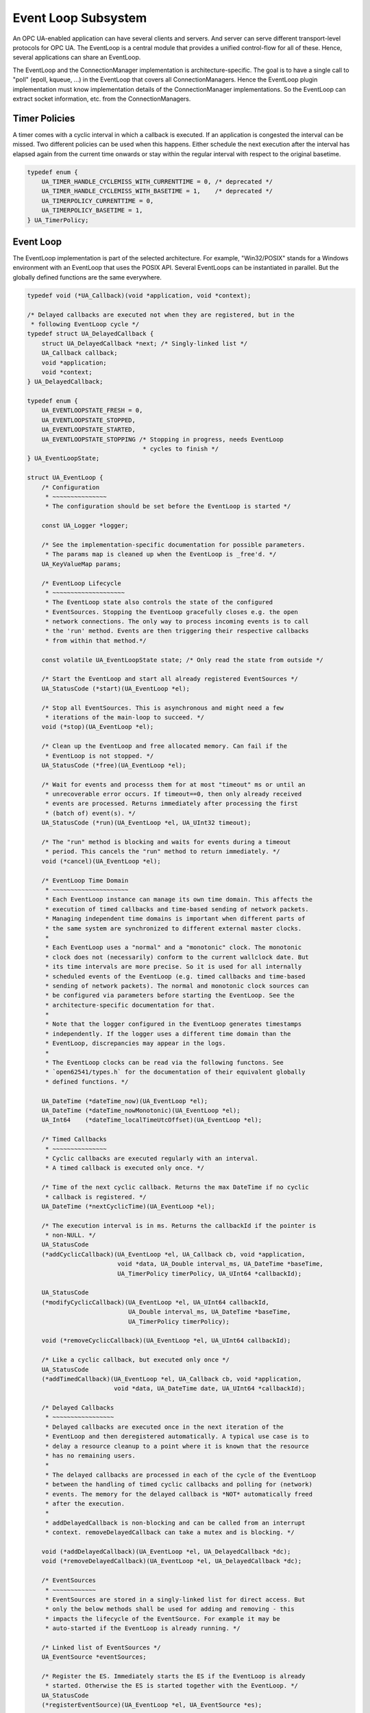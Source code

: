 Event Loop Subsystem
====================
An OPC UA-enabled application can have several clients and servers. And
server can serve different transport-level protocols for OPC UA. The
EventLoop is a central module that provides a unified control-flow for all of
these. Hence, several applications can share an EventLoop.

The EventLoop and the ConnectionManager implementation is
architecture-specific. The goal is to have a single call to "poll" (epoll,
kqueue, ...) in the EventLoop that covers all ConnectionManagers. Hence the
EventLoop plugin implementation must know implementation details of the
ConnectionManager implementations. So the EventLoop can extract socket
information, etc. from the ConnectionManagers.

Timer Policies
--------------
A timer comes with a cyclic interval in which a callback is executed. If an
application is congested the interval can be missed. Two different policies
can be used when this happens. Either schedule the next execution after the
interval has elapsed again from the current time onwards or stay within the
regular interval with respect to the original basetime.

.. code-block:: c

   
   typedef enum {
       UA_TIMER_HANDLE_CYCLEMISS_WITH_CURRENTTIME = 0, /* deprecated */
       UA_TIMER_HANDLE_CYCLEMISS_WITH_BASETIME = 1,    /* deprecated */
       UA_TIMERPOLICY_CURRENTTIME = 0,
       UA_TIMERPOLICY_BASETIME = 1,
   } UA_TimerPolicy;
   
Event Loop
----------
The EventLoop implementation is part of the selected architecture. For
example, "Win32/POSIX" stands for a Windows environment with an EventLoop
that uses the POSIX API. Several EventLoops can be instantiated in parallel.
But the globally defined functions are the same everywhere.

.. code-block:: c

   
   typedef void (*UA_Callback)(void *application, void *context);
   
   /* Delayed callbacks are executed not when they are registered, but in the
    * following EventLoop cycle */
   typedef struct UA_DelayedCallback {
       struct UA_DelayedCallback *next; /* Singly-linked list */
       UA_Callback callback;
       void *application;
       void *context;
   } UA_DelayedCallback;
   
   typedef enum {
       UA_EVENTLOOPSTATE_FRESH = 0,
       UA_EVENTLOOPSTATE_STOPPED,
       UA_EVENTLOOPSTATE_STARTED,
       UA_EVENTLOOPSTATE_STOPPING /* Stopping in progress, needs EventLoop
                                   * cycles to finish */
   } UA_EventLoopState;
   
   struct UA_EventLoop {
       /* Configuration
        * ~~~~~~~~~~~~~~~
        * The configuration should be set before the EventLoop is started */
   
       const UA_Logger *logger;
   
       /* See the implementation-specific documentation for possible parameters.
        * The params map is cleaned up when the EventLoop is _free'd. */
       UA_KeyValueMap params;
   
       /* EventLoop Lifecycle
        * ~~~~~~~~~~~~~~~~~~~~
        * The EventLoop state also controls the state of the configured
        * EventSources. Stopping the EventLoop gracefully closes e.g. the open
        * network connections. The only way to process incoming events is to call
        * the 'run' method. Events are then triggering their respective callbacks
        * from within that method.*/
   
       const volatile UA_EventLoopState state; /* Only read the state from outside */
   
       /* Start the EventLoop and start all already registered EventSources */
       UA_StatusCode (*start)(UA_EventLoop *el);
   
       /* Stop all EventSources. This is asynchronous and might need a few
        * iterations of the main-loop to succeed. */
       void (*stop)(UA_EventLoop *el);
   
       /* Clean up the EventLoop and free allocated memory. Can fail if the
        * EventLoop is not stopped. */
       UA_StatusCode (*free)(UA_EventLoop *el);
   
       /* Wait for events and processs them for at most "timeout" ms or until an
        * unrecoverable error occurs. If timeout==0, then only already received
        * events are processed. Returns immediately after processing the first
        * (batch of) event(s). */
       UA_StatusCode (*run)(UA_EventLoop *el, UA_UInt32 timeout);
   
       /* The "run" method is blocking and waits for events during a timeout
        * period. This cancels the "run" method to return immediately. */
       void (*cancel)(UA_EventLoop *el);
   
       /* EventLoop Time Domain
        * ~~~~~~~~~~~~~~~~~~~~~
        * Each EventLoop instance can manage its own time domain. This affects the
        * execution of timed callbacks and time-based sending of network packets.
        * Managing independent time domains is important when different parts of
        * the same system are synchronized to different external master clocks.
        *
        * Each EventLoop uses a "normal" and a "monotonic" clock. The monotonic
        * clock does not (necessarily) conform to the current wallclock date. But
        * its time intervals are more precise. So it is used for all internally
        * scheduled events of the EventLoop (e.g. timed callbacks and time-based
        * sending of network packets). The normal and monotonic clock sources can
        * be configured via parameters before starting the EventLoop. See the
        * architecture-specific documentation for that.
        *
        * Note that the logger configured in the EventLoop generates timestamps
        * independently. If the logger uses a different time domain than the
        * EventLoop, discrepancies may appear in the logs.
        *
        * The EventLoop clocks can be read via the following functons. See
        * `open62541/types.h` for the documentation of their equivalent globally
        * defined functions. */
   
       UA_DateTime (*dateTime_now)(UA_EventLoop *el);
       UA_DateTime (*dateTime_nowMonotonic)(UA_EventLoop *el);
       UA_Int64    (*dateTime_localTimeUtcOffset)(UA_EventLoop *el);
   
       /* Timed Callbacks
        * ~~~~~~~~~~~~~~~
        * Cyclic callbacks are executed regularly with an interval.
        * A timed callback is executed only once. */
   
       /* Time of the next cyclic callback. Returns the max DateTime if no cyclic
        * callback is registered. */
       UA_DateTime (*nextCyclicTime)(UA_EventLoop *el);
   
       /* The execution interval is in ms. Returns the callbackId if the pointer is
        * non-NULL. */
       UA_StatusCode
       (*addCyclicCallback)(UA_EventLoop *el, UA_Callback cb, void *application,
                            void *data, UA_Double interval_ms, UA_DateTime *baseTime,
                            UA_TimerPolicy timerPolicy, UA_UInt64 *callbackId);
   
       UA_StatusCode
       (*modifyCyclicCallback)(UA_EventLoop *el, UA_UInt64 callbackId,
                               UA_Double interval_ms, UA_DateTime *baseTime,
                               UA_TimerPolicy timerPolicy);
   
       void (*removeCyclicCallback)(UA_EventLoop *el, UA_UInt64 callbackId);
   
       /* Like a cyclic callback, but executed only once */
       UA_StatusCode
       (*addTimedCallback)(UA_EventLoop *el, UA_Callback cb, void *application,
                           void *data, UA_DateTime date, UA_UInt64 *callbackId);
   
       /* Delayed Callbacks
        * ~~~~~~~~~~~~~~~~~
        * Delayed callbacks are executed once in the next iteration of the
        * EventLoop and then deregistered automatically. A typical use case is to
        * delay a resource cleanup to a point where it is known that the resource
        * has no remaining users.
        *
        * The delayed callbacks are processed in each of the cycle of the EventLoop
        * between the handling of timed cyclic callbacks and polling for (network)
        * events. The memory for the delayed callback is *NOT* automatically freed
        * after the execution.
        *
        * addDelayedCallback is non-blocking and can be called from an interrupt
        * context. removeDelayedCallback can take a mutex and is blocking. */
   
       void (*addDelayedCallback)(UA_EventLoop *el, UA_DelayedCallback *dc);
       void (*removeDelayedCallback)(UA_EventLoop *el, UA_DelayedCallback *dc);
   
       /* EventSources
        * ~~~~~~~~~~~~
        * EventSources are stored in a singly-linked list for direct access. But
        * only the below methods shall be used for adding and removing - this
        * impacts the lifecycle of the EventSource. For example it may be
        * auto-started if the EventLoop is already running. */
   
       /* Linked list of EventSources */
       UA_EventSource *eventSources;
   
       /* Register the ES. Immediately starts the ES if the EventLoop is already
        * started. Otherwise the ES is started together with the EventLoop. */
       UA_StatusCode
       (*registerEventSource)(UA_EventLoop *el, UA_EventSource *es);
   
       /* Stops the EventSource before deregistrering it */
       UA_StatusCode
       (*deregisterEventSource)(UA_EventLoop *el, UA_EventSource *es);
   };
   
Event Source
------------
Event Sources are attached to an EventLoop. Typically the event source and
the EventLoop are developed together and share a private API in the
background.

.. code-block:: c

   
   typedef enum {
       UA_EVENTSOURCESTATE_FRESH = 0,
       UA_EVENTSOURCESTATE_STOPPED,      /* Registered but stopped */
       UA_EVENTSOURCESTATE_STARTING,
       UA_EVENTSOURCESTATE_STARTED,
       UA_EVENTSOURCESTATE_STOPPING      /* Stopping in progress, needs
                                          * EventLoop cycles to finish */
   } UA_EventSourceState;
   
   /* Type-tag for proper casting of the difference EventSource (e.g. when they are
    * looked up via UA_EventLoop_findEventSource). */
   typedef enum {
       UA_EVENTSOURCETYPE_CONNECTIONMANAGER,
       UA_EVENTSOURCETYPE_INTERRUPTMANAGER
   } UA_EventSourceType;
   
   struct UA_EventSource {
       struct UA_EventSource *next; /* Singly-linked list for use by the
                                     * application that registered the ES */
   
       UA_EventSourceType eventSourceType;
   
       /* Configuration
        * ~~~~~~~~~~~~~ */
       UA_String name;                 /* Unique name of the ES */
       UA_EventLoop *eventLoop;        /* EventLoop where the ES is registered */
       UA_KeyValueMap params;
   
       /* Lifecycle
        * ~~~~~~~~~ */
       UA_EventSourceState state;
       UA_StatusCode (*start)(UA_EventSource *es);
       void (*stop)(UA_EventSource *es); /* Asynchronous. Iterate theven EventLoop
                                          * until the EventSource is stopped. */
       UA_StatusCode (*free)(UA_EventSource *es);
   };
   
Connection Manager
------------------
Every Connection is created by a ConnectionManager. Every ConnectionManager
belongs to just one application. A ConnectionManager can act purely as a
passive "Factory" for Connections. But it can also be stateful. For example,
it can keep a session to an MQTT broker open which is used by individual
connections that are each bound to an MQTT topic.

.. code-block:: c

   
   /* The ConnectionCallback is the only interface from the connection back to
    * the application.
    *
    * - The connectionId is initially unknown to the target application and
    *   "announced" to the application when first used first in this callback.
    *
    * - The context is attached to the connection. Initially a default context
    *   is set. The context can be replaced within the callback (via the
    *   double-pointer).
    *
    * - The state argument indicates the lifecycle of the connection. Every
    *   connection calls the callback a last time with UA_CONNECTIONSTATE_CLOSING.
    *   Protocols individually can forward diagnostic information relevant to the
    *   state as part of the key-value parameters.
    *
    * - The parameters are a key-value list with additional information. The
    *   possible keys and their meaning are documented for the individual
    *   ConnectionManager implementations.
    *
    * - The msg ByteString is the message (or packet) received on the
    *   connection. Can be empty. */
   typedef void
   (*UA_ConnectionManager_connectionCallback)
        (UA_ConnectionManager *cm, uintptr_t connectionId,
         void *application, void **connectionContext, UA_ConnectionState state,
         const UA_KeyValueMap *params, UA_ByteString msg);
   
   struct UA_ConnectionManager {
       /* Every ConnectionManager is treated like an EventSource from the
        * perspective of the EventLoop. */
       UA_EventSource eventSource;
   
       /* Name of the protocol supported by the ConnectionManager. For example
        * "mqtt", "udp", "mqtt". */
       UA_String protocol;
   
       /* Open a Connection
        * ~~~~~~~~~~~~~~~~~
        * Connecting is asynchronous. The connection-callback is called when the
        * connection is open (status=GOOD) or aborted (status!=GOOD) when
        * connecting failed.
        *
        * Some ConnectionManagers can also passively listen for new connections.
        * Configuration parameters for this are passed via the key-value list. The
        * `context` pointer of the listening connection is also set as the initial
        * context of newly opened connections.
        *
        * The parameters describe the connection. For example hostname and port
        * (for TCP). Other protocols (e.g. MQTT, AMQP, etc.) may required
        * additional arguments to open a connection in the key-value list.
        *
        * The provided context is set as the initial context attached to this
        * connection. It is already set before the first call to
        * connectionCallback.
        *
        * The connection can be opened synchronously or asynchronously.
        *
        * - For synchronous connection, the connectionCallback is called with the
        *   status UA_CONNECTIONSTATE_ESTABLISHED immediately from within the
        *   openConnection operation.
        *
        * - In the asynchronous case the connectionCallback is called immediately
        *   from within the openConnection operation with the status
        *   UA_CONNECTIONSTATE_OPENING. The connectionCallback is called with the
        *   status UA_CONNECTIONSTATE_ESTABLISHED once the connection has fully
        *   opened.
        *
        * Note that a single call to openConnection might open multiple
        * connections. For example listening on IPv4 and IPv6 for a single
        * hostname. Each protocol implementation documents whether multiple
        * connections might be opened at once. */
       UA_StatusCode
       (*openConnection)(UA_ConnectionManager *cm, const UA_KeyValueMap *params,
                         void *application, void *context,
                         UA_ConnectionManager_connectionCallback connectionCallback);
   
       /* Send a message over a Connection
        * ~~~~~~~~~~~~~~~~~~~~~~~~~~~~~~~~
        * Sending is asynchronous. That is, the function returns before the message
        * is ACKed from remote. The memory for the buffer is expected to be
        * allocated with allocNetworkBuffer and is released internally (also if
        * sending fails).
        *
        * Some ConnectionManagers can accept additional parameters for sending. For
        * example a tx-time for sending in time-synchronized TSN settings. */
       UA_StatusCode
       (*sendWithConnection)(UA_ConnectionManager *cm, uintptr_t connectionId,
                             const UA_KeyValueMap *params, UA_ByteString *buf);
   
       /* Close a Connection
        * ~~~~~~~~~~~~~~~~~~
        * When a connection is closed its `connectionCallback` is called with
        * (status=BadConnectionClosed, msg=empty). Then the connection is cleared
        * up inside the ConnectionManager. This is the case both for connections
        * that are actively closed and those that are closed remotely. The return
        * code is non-good only if the connection is already closed. */
       UA_StatusCode
       (*closeConnection)(UA_ConnectionManager *cm, uintptr_t connectionId);
   
       /* Buffer Management
        * ~~~~~~~~~~~~~~~~~
        * Each ConnectionManager allocates and frees his own memory for the network
        * buffers. This enables, for example, zero-copy neworking mechanisms. The
        * connectionId is part of the API to enable cases where memory is
        * statically allocated for every connection */
       UA_StatusCode
       (*allocNetworkBuffer)(UA_ConnectionManager *cm, uintptr_t connectionId,
                             UA_ByteString *buf, size_t bufSize);
       void
       (*freeNetworkBuffer)(UA_ConnectionManager *cm, uintptr_t connectionId,
                            UA_ByteString *buf);
   };
   
Interrupt Manager
-----------------
The Interrupt Manager allows to register to listen for system interrupts.
Triggering the interrupt calls the callback associated with it.

The implementations of the interrupt manager for the different platforms
shall be designed such that:

- Registered interrupts are only intercepted from within the running EventLoop
- Processing an interrupt in the EventLoop is handled similarly to handling a
  network event: all methods and also memory allocation are available from
  within the interrupt callback.

.. code-block:: c

   
   /* Interrupts can have additional key-value 'instanceInfos' for each individual
    * triggering. See the architecture-specific documentation. */
   typedef void
   (*UA_InterruptCallback)(UA_InterruptManager *im,
                           uintptr_t interruptHandle, void *interruptContext,
                           const UA_KeyValueMap *instanceInfos);
   
   struct UA_InterruptManager {
       /* Every InterruptManager is treated like an EventSource from the
        * perspective of the EventLoop. */
       UA_EventSource eventSource;
   
       /* Register an interrupt. The handle and context information is passed
        * through to the callback.
        *
        * The interruptHandle is a numerical identifier of the interrupt. In some
        * cases, such as POSIX signals, this is enough information to register
        * callback. For other interrupt systems (architectures) additional
        * parameters may be required and can be passed in via the parameters
        * key-value list. See the implementation-specific documentation.
        *
        * The interruptContext is opaque user-defined information and passed
        * through to the callback without modification. */
       UA_StatusCode
       (*registerInterrupt)(UA_InterruptManager *im, uintptr_t interruptHandle,
                            const UA_KeyValueMap *params,
                            UA_InterruptCallback callback, void *interruptContext);
   
       /* Remove a registered interrupt. Returns no error code if the interrupt is
        * already deregistered. */
       void
       (*deregisterInterrupt)(UA_InterruptManager *im, uintptr_t interruptHandle);
   };
   
   #if defined(UA_ARCHITECTURE_POSIX) || defined(UA_ARCHITECTURE_WIN32)
   
POSIX EventLop Implementation
-----------------------------
The POSIX compatibility of Win32 is 'close enough'. So a joint implementation
is provided. The configuration paramaters must be set before starting the
EventLoop.

**Clock configuration (Linux and BSDs only)**

0:clock-source [int32]
   Clock source (default: CLOCK_REALTIME).

0:clock-source-monotonic [int32]:
  Clock source used for time intervals. A non-monotonic source can be used as
  well. But expect accordingly longer sleep-times for timed events when the
  clock is set to the past. See the man-page of "clock_gettime" on how to get
  a clock source id for a character-device such as /dev/ptp0. (default:
  CLOCK_MONOTONIC_RAW)

.. code-block:: c

   
   UA_EventLoop *
   UA_EventLoop_new_POSIX(const UA_Logger *logger);
   
TCP Connection Manager
~~~~~~~~~~~~~~~~~~~~~~
Listens on the network and manages TCP connections. This should be available
for all architectures.

The `openConnection` callback is used to create both client and server
sockets. A server socket listens and accepts incoming connections (creates an
active connection). This is distinguished by the key-value parameters passed
to `openConnection`. Note that a single call to `openConnection` for a server
connection may actually create multiple connections (one per hostname /
device).

The `connectionCallback` of the server socket and `context` of the server
socket is reused for each new connection. But the key-value parameters for
the first callback are different between server and client connections.

**Configuration parameters for the ConnectionManager (set before start)**

0:recv-bufsize [uint32]
   Size of the buffer that is statically allocated for receiving messages
   (default 64kB).

0:send-bufsize [uint32]
   Size of the statically allocated buffer for sending messages. This then
   becomes an upper bound for the message size. If undefined a fresh buffer
   is allocated for every `allocNetworkBuffer` (default: no buffer).

**Open Connection Parameters:**

0:address [string | array of string]
   Hostname or IPv4/v6 address for the connection (scalar parameter required
   for active connections). For listen-connections the address contains the
   local hostnames or IP addresses for listening. If undefined, listen on all
   interfaces INADDR_ANY. (default: undefined)

0:port [uint16]
   Port of the target host (required).

0:listen [boolean]
   Listen-connection or active-connection (default: false)

0:validate [boolean]
   If true, the connection setup will act as a dry-run without actually
   creating any connection but solely validating the provided parameters
   (default: false)

**Active Connection Connection Callback Parameters (first callback only):**

0:remote-address [string]
   Address of the remote side (hostname or IP address).

**Listen Connection Connection Callback Parameters (first callback only):**

0:listen-address [string]
   Local address (IP or hostname) for the new listen-connection.

0:listen-port [uint16]
   Port on which the new connection listens.

**Send Parameters:**

No additional parameters for sending over an established TCP socket
defined.

.. code-block:: c

   UA_ConnectionManager *
   UA_ConnectionManager_new_POSIX_TCP(const UA_String eventSourceName);
   
UDP Connection Manager
~~~~~~~~~~~~~~~~~~~~~~
Manages UDP connections. This should be available for all architectures. The
configuration parameters have to set before calling _start to take effect.

**Configuration parameters for the ConnectionManager (set before start)**

0:recv-bufsize [uint32]
   Size of the buffer that is statically allocated for receiving messages
   (default 64kB).

0:send-bufsize [uint32]
   Size of the statically allocated buffer for sending messages. This then
   becomes an upper bound for the message size. If undefined a fresh buffer
   is allocated for every `allocNetworkBuffer` (default: no buffer).

**Open Connection Parameters:**

0:listen [boolean]
   Use the connection for listening or for sending (default: false)

0:address [string | string array]
   Hostname (or IPv4/v6 address) for sending or receiving. A scalar is
   required for sending. For listening a string array for the list-hostnames
   is possible as well (default: list on all hostnames).

0:port [uint16]
   Port for sending or listening (required).

0:interface [string]
   Network interface for listening or sending (e.g. when using multicast
   addresses)

0:ttl [uint32]
   Multicast time to live, (optional, default: 1 - meaning multicast is
   available only to the local subnet).

0:loopback [boolean]
   Whether or not to use multicast loopback, enabling local interfaces
   belonging to the multicast group to receive packages. (default: enabled).

0:reuse [boolean]
   Enables sharing of the same listening address on different sockets
   (default: disabled).

0:sockpriority [uint32]
   The socket priority (optional) - only available on linux. packets with a
   higher priority may be processed first depending on the selected device
   queueing discipline. Setting a priority outside the range 0 to 6 requires
   the CAP_NET_ADMIN capability (on Linux).

0:validate [boolean]
   If true, the connection setup will act as a dry-run without actually
   creating any connection but solely validating the provided parameters
   (default: false)

**Connection Callback Paramters:**

0:remote-address [string]
   Contains the remote IP address.

0:remote-port [uint16]
   Contains the remote port.

**Send Parameters:**

No additional parameters for sending over an UDP connection defined.

.. code-block:: c

   UA_ConnectionManager *
   UA_ConnectionManager_new_POSIX_UDP(const UA_String eventSourceName);
   
Ethernet Connection Manager
~~~~~~~~~~~~~~~~~~~~~~~~~~~
Listens on the network and manages UDP connections. This should be available
for all architectures. The configuration parameters have to set before
calling _start to take effect.

**Configuration parameters for the ConnectionManager (set before start)**

0:recv-bufsize [uint32]
   Size of the buffer that is statically allocated for receiving messages
   (default 64kB).

0:send-bufsize [uint32]
   Size of the statically allocated buffer for sending messages. This then
   becomes an upper bound for the message size. If undefined a fresh buffer
   is allocated for every `allocNetworkBuffer` (default: no buffer).

**Open Connection Parameters:**

0:listen [bool]
   The connection is either for sending or for listening (default: false).

0:interface [string]
   The name of the Ethernet interface to use (required).

0:address [string]
   MAC target address consisting of six groups of hexadecimal digits
   separated by hyphens such as 01-23-45-67-89-ab. For sending this is a
   required parameter. For listening this is a multicast address that the
   connections tries to register for.

0:priority [int32]
   Set the socket priority for sending (cf. SO_PRIORITY)

0:ethertype [uint16]
   EtherType for sending and receiving frames (optional). For listening
   connections, this filters out all frames with different EtherTypes.

0:promiscuous [bool]
   Receive frames also for different target addresses. Defined only for
   listening connections (default: false).

0:vid [uint16]
   12-bit VLAN identifier (optional for send connections).

0:pcp [byte]
   3-bit priority code point (optional for send connections).

0:dei [bool]
   1-bit drop eligible indicator (optional for send connections).

0:validate [boolean]
   If true, the connection setup will act as a dry-run without actually
   creating any connection but solely validating the provided parameters
   (default: false)

Sending with a txtime (for Time-Sensitive Networking) is possible on recent
Linux kernels, If enabled for the socket, then a txtime parameters can be
passed to `sendWithConnection`. Note that the clock source for txtime sending
is the monotonic clock source set for the entire EventLoop. Check the
EventLoop parameters for how to set that e.g. to a PTP clock source. The
txtime parameters uses Linux conventions.

0:txtime-enable [bool]
   Enable sending with a txtime for the connection (default: false).

0:txtime-flags [uint32]
   txtime flags set for the socket (default: SOF_TXTIME_REPORT_ERRORS).

**Send Parameters (only with txtime enabled for the connection)**

0:txtime [datetime]
   Time when the message is sent out (Datetime has 100ns precision) for the
   "monotonic" clock source of the EventLoop.

0:txtime-pico [uint16]
   Picoseconds added to the txtime timestamp (default: 0).

0:txtime-drop-late [bool]
   Drop message if it cannot be sent in time (default: true).

.. code-block:: c

   UA_ConnectionManager *
   UA_ConnectionManager_new_POSIX_Ethernet(const UA_String eventSourceName);
   
MQTT Connection Manager
~~~~~~~~~~~~~~~~~~~~~~~
The MQTT ConnectionManager reuses the TCP ConnectionManager that is
configured in the EventLoop. Hence the MQTT ConnectionManager is platform
agnostic and does not require porting. An MQTT connection is for a
combination of broker and topic. The MQTT ConnectionManager can group
connections to the same broker in the background. Hence adding multiple
connections for the same broker is "cheap". To have individual control,
separate connections are created for each topic and for each direction
(publishing / subscribing).

**Open Connection Parameters:**

0:address [string]
   Hostname or IPv4/v6 address of the MQTT broker (required).

0:port [uint16]
   Port of the MQTT broker (default: 1883).

0:username [string]
   Username to use (default: none)

0:password [string]
   Password to use (default: none)

0:keep-alive [uint16]
  Number of seconds for the keep-alive (ping) (default: 400).

0:validate [boolean]
   If true, the connection setup will act as a dry-run without actually
   creating any connection but solely validating the provided parameters
   (default: false)

0:topic [string]
   Topic to which the connection is associated (required).

0:subscribe [bool]
   Subscribe to the topic (default: false). Otherwise it is only possible to
   publish on the topic. Subscribed topics can also be published to.

**Connection Callback Parameters:**

0:topic [string]
   The value set during connect.

0:subscribe [bool]
   The value set during connect.

**Send Parameters:**

No additional parameters for sending over an Ethernet connection defined.

.. code-block:: c

   UA_ConnectionManager *
   UA_ConnectionManager_new_MQTT(const UA_String eventSourceName);
   
Signal Interrupt Manager
~~~~~~~~~~~~~~~~~~~~~~~~
Create an instance of the interrupt manager that handles POSX signals. This
interrupt manager takes the numerical interrupt identifiers from <signal.h>
for the interruptHandle.

.. code-block:: c

   UA_InterruptManager *
   UA_InterruptManager_new_POSIX(const UA_String eventSourceName);
   
   #endif /* defined(UA_ARCHITECTURE_POSIX) || defined(UA_ARCHITECTURE_WIN32) */
